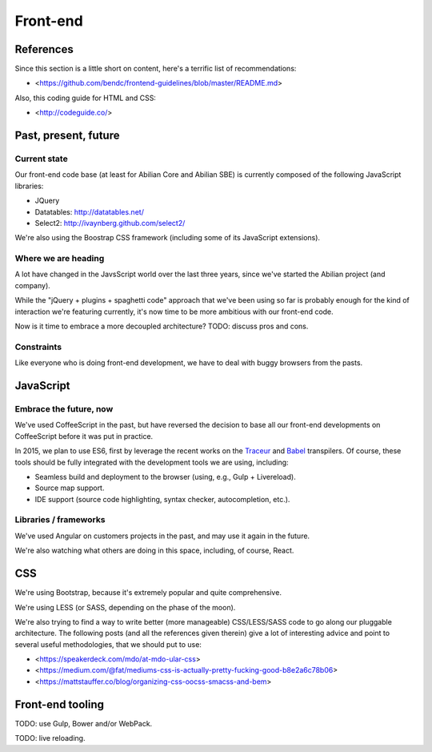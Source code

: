 Front-end
=========

References
----------

Since this section is a little short on content, here's a terrific list of recommendations:

- <https://github.com/bendc/frontend-guidelines/blob/master/README.md>

Also, this coding guide for HTML and CSS:

- <http://codeguide.co/>


Past, present, future
---------------------

Current state
~~~~~~~~~~~~~

Our front-end code base (at least for Abilian Core and Abilian SBE) is currently composed of the following JavaScript libraries:

-  JQuery
-  Datatables: http://datatables.net/
-  Select2: http://ivaynberg.github.com/select2/

We're also using the Boostrap CSS framework (including some of its JavaScript extensions).

Where we are heading
~~~~~~~~~~~~~~~~~~~~

A lot have changed in the JavsScript world over the last three years, since we've started the Abilian project (and company).

While the "jQuery + plugins + spaghetti code" approach that we've been using so far is probably enough for the kind of interaction we're featuring currently, it's now time to be more ambitious with our front-end code.

Now is it time to embrace a more decoupled architecture? TODO: discuss pros and cons.


Constraints
~~~~~~~~~~~

Like everyone who is doing front-end development, we have to deal with buggy browsers from the pasts.


JavaScript
----------

Embrace the future, now
~~~~~~~~~~~~~~~~~~~~~~~

We've used CoffeeScript in the past, but have reversed the decision to base all our front-end developments on CoffeeScript before it was put in practice.

In 2015, we plan to use ES6, first by leverage the recent works on the `Traceur <https://github.com/google/traceur-compiler>`_ and `Babel <https://babeljs.io/>`_ transpilers. Of course, these tools should be fully integrated with the development tools we are using, including:

- Seamless build and deployment to the browser (using, e.g., Gulp + Livereload).
- Source map support.
- IDE support (source code highlighting, syntax checker, autocompletion, etc.).


Libraries / frameworks
~~~~~~~~~~~~~~~~~~~~~~

We've used Angular on customers projects in the past, and may use it again in the future.

We're also watching what others are doing in this space, including, of course, React.


CSS
---

We're using Bootstrap, because it's extremely popular and quite comprehensive.

We're using LESS (or SASS, depending on the phase of the moon).

We're also trying to find a way to write better (more manageable) CSS/LESS/SASS code to go along our pluggable architecture. The following posts (and all the references given therein) give a lot of interesting advice and point to several useful methodologies, that we should put to use:

- <https://speakerdeck.com/mdo/at-mdo-ular-css>
- <https://medium.com/@fat/mediums-css-is-actually-pretty-fucking-good-b8e2a6c78b06>
- <https://mattstauffer.co/blog/organizing-css-oocss-smacss-and-bem>


Front-end tooling
-----------------

TODO: use Gulp, Bower and/or WebPack.

TODO: live reloading.
